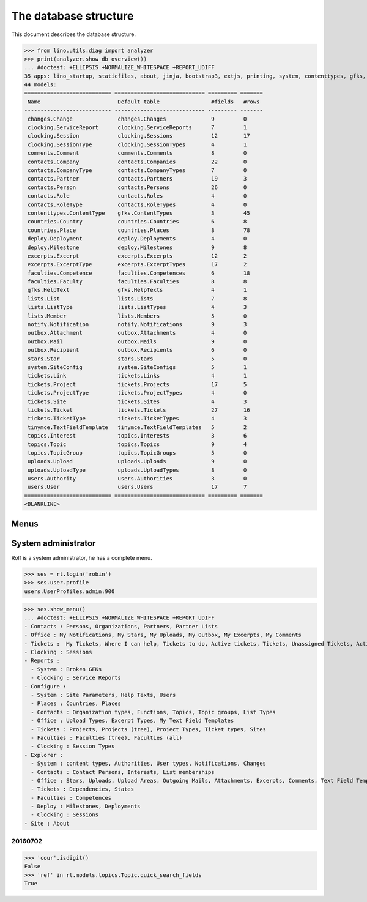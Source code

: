 .. _noi.specs.db:

======================
The database structure
======================

.. To run only this test::

    $ python setup.py test -s tests.SpecsTests.test_db

    doctest init:

    >>> import lino
    >>> lino.startup('lino_noi.projects.team.settings.doctests')
    >>> from lino.api.doctest import *

This document describes the database structure.

>>> from lino.utils.diag import analyzer
>>> print(analyzer.show_db_overview())
... #doctest: +ELLIPSIS +NORMALIZE_WHITESPACE +REPORT_UDIFF
35 apps: lino_startup, staticfiles, about, jinja, bootstrap3, extjs, printing, system, contenttypes, gfks, users, office, countries, contacts, topics, notify, changes, stars, uploads, outbox, xl, excerpts, comments, noi, tickets, faculties, deploy, clocking, lists, export_excel, tinymce, smtpd, weasyprint, appypod, wkhtmltopdf.
44 models:
=========================== ============================ ========= =======
 Name                        Default table                #fields   #rows
--------------------------- ---------------------------- --------- -------
 changes.Change              changes.Changes              9         0
 clocking.ServiceReport      clocking.ServiceReports      7         1
 clocking.Session            clocking.Sessions            12        17
 clocking.SessionType        clocking.SessionTypes        4         1
 comments.Comment            comments.Comments            8         0
 contacts.Company            contacts.Companies           22        0
 contacts.CompanyType        contacts.CompanyTypes        7         0
 contacts.Partner            contacts.Partners            19        3
 contacts.Person             contacts.Persons             26        0
 contacts.Role               contacts.Roles               4         0
 contacts.RoleType           contacts.RoleTypes           4         0
 contenttypes.ContentType    gfks.ContentTypes            3         45
 countries.Country           countries.Countries          6         8
 countries.Place             countries.Places             8         78
 deploy.Deployment           deploy.Deployments           4         0
 deploy.Milestone            deploy.Milestones            9         8
 excerpts.Excerpt            excerpts.Excerpts            12        2
 excerpts.ExcerptType        excerpts.ExcerptTypes        17        2
 faculties.Competence        faculties.Competences        6         18
 faculties.Faculty           faculties.Faculties          8         8
 gfks.HelpText               gfks.HelpTexts               4         1
 lists.List                  lists.Lists                  7         8
 lists.ListType              lists.ListTypes              4         3
 lists.Member                lists.Members                5         0
 notify.Notification         notify.Notifications         9         3
 outbox.Attachment           outbox.Attachments           4         0
 outbox.Mail                 outbox.Mails                 9         0
 outbox.Recipient            outbox.Recipients            6         0
 stars.Star                  stars.Stars                  5         0
 system.SiteConfig           system.SiteConfigs           5         1
 tickets.Link                tickets.Links                4         1
 tickets.Project             tickets.Projects             17        5
 tickets.ProjectType         tickets.ProjectTypes         4         0
 tickets.Site                tickets.Sites                4         3
 tickets.Ticket              tickets.Tickets              27        16
 tickets.TicketType          tickets.TicketTypes          4         3
 tinymce.TextFieldTemplate   tinymce.TextFieldTemplates   5         2
 topics.Interest             topics.Interests             3         6
 topics.Topic                topics.Topics                9         4
 topics.TopicGroup           topics.TopicGroups           5         0
 uploads.Upload              uploads.Uploads              9         0
 uploads.UploadType          uploads.UploadTypes          8         0
 users.Authority             users.Authorities            3         0
 users.User                  users.Users                  17        7
=========================== ============================ ========= =======
<BLANKLINE>


Menus
-----

System administrator
--------------------

Rolf is a system administrator, he has a complete menu.

>>> ses = rt.login('robin') 
>>> ses.user.profile
users.UserProfiles.admin:900

>>> ses.show_menu()
... #doctest: +ELLIPSIS +NORMALIZE_WHITESPACE +REPORT_UDIFF
- Contacts : Persons, Organizations, Partners, Partner Lists
- Office : My Notifications, My Stars, My Uploads, My Outbox, My Excerpts, My Comments
- Tickets :  My Tickets, Where I can help, Tickets to do, Active tickets, Tickets, Unassigned Tickets, Active projects
- Clocking : Sessions
- Reports :
  - System : Broken GFKs
  - Clocking : Service Reports
- Configure :
  - System : Site Parameters, Help Texts, Users
  - Places : Countries, Places
  - Contacts : Organization types, Functions, Topics, Topic groups, List Types
  - Office : Upload Types, Excerpt Types, My Text Field Templates
  - Tickets : Projects, Projects (tree), Project Types, Ticket types, Sites
  - Faculties : Faculties (tree), Faculties (all)
  - Clocking : Session Types
- Explorer :
  - System : content types, Authorities, User types, Notifications, Changes
  - Contacts : Contact Persons, Interests, List memberships
  - Office : Stars, Uploads, Upload Areas, Outgoing Mails, Attachments, Excerpts, Comments, Text Field Templates
  - Tickets : Dependencies, States
  - Faculties : Competences
  - Deploy : Milestones, Deployments
  - Clocking : Sessions
- Site : About



20160702
========

>>> 'cour'.isdigit()
False
>>> 'ref' in rt.models.topics.Topic.quick_search_fields
True

